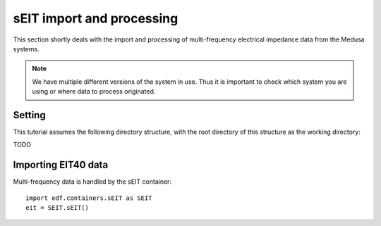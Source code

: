 sEIT import and processing
==========================

This section shortly deals with the import and processing of multi-frequency
electrical impedance data from the Medusa systems.

.. note::

    We have multiple different versions of the system in use. Thus it is
    important to check which system you are using or where data to process
    originated.

Setting
-------

This tutorial assumes the following directory structure, with the root
directory of this structure as the working directory:


TODO

Importing EIT40 data
--------------------

Multi-frequency data is handled by the sEIT container: ::

    import edf.containers.sEIT as SEIT
    eit = SEIT.sEIT()





